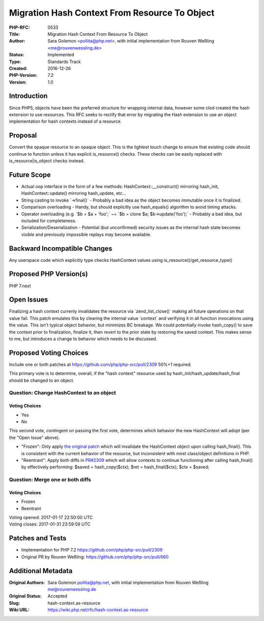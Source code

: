 Migration Hash Context From Resource To Object
==============================================

:PHP-RFC: 0533
:Title: Migration Hash Context From Resource To Object
:Author: Sara Golemon <pollita@php.net>, with initial implementation from Rouven Weßling <me@rouvenwessling.de>
:Status: Implemented
:Type: Standards Track
:Created: 2016-12-26
:PHP-Version: 7.2
:Version: 1.0

Introduction
------------

Since PHP5, objects have been the preferred structure for wrapping
internal data, however some clod created the hash extension to use
resources. This RFC seeks to rectify that error by migrating the Hash
extension to use an object implementation for hash contexts instead of a
resource.

Proposal
--------

Convert the opaque resource to an opaque object. This is the lightest
touch change to ensure that existing code should continue to function
unless it has explicit is_resource() checks. These checks can be easily
replaced with is_resource|is_object checks instead.

Future Scope
------------

-  Actual oop interface in the form of a few methods:
   HashContext::__construct() mirroring hash_init, HashContext::update()
   mirroring hash_update, etc...
-  String casting to invoke \`->final()\` - Probably a bad idea as the
   object becomes immutable once it is finalized.
-  Comparison overloading - Handy, but should explicitly use
   hash_equals() algorithm to avoid timing attacks.
-  Operator overloading (e.g. \`$b = $a + 'foo';\` ~= \`$b = clone $a;
   $b->update('foo');\` - Probably a bad idea, but included for
   completeness.
-  Serialization/Deserialization - Potential (but unconfirmed) security
   issues as the internal hash state becomes visible and previously
   impossible replays may become available.

Backward Incompatible Changes
-----------------------------

Any userspace code which explicitly type checks HashContext values using
is_resource()/get_resource_type()

Proposed PHP Version(s)
-----------------------

PHP 7.next

Open Issues
-----------

Finalizing a hash context currenly invalidates the resource via
\`zend_list_close()\` making all future operations on that value fail.
This patch emulates this by clearing the internal value \`context\` and
verifying it in all function invocations using the value. This isn't
typical object behavior, but minimizes BC breakage. We could potentially
invoke hash_copy() to save the context prior to finalization, finalize
it, then revert to the prior state by restoring the saved context. This
makes sense to me, but introduces a change to behavior which needs to be
discussed.

Proposed Voting Choices
-----------------------

Include one or both patches at https://github.com/php/php-src/pull/2309
50%+1 required.

This primary vote is to determine, overall, if the "hash context"
resource used by hash_init/hash_update/hash_final should be changed to
an object.

Question: Change HashContext to an object
~~~~~~~~~~~~~~~~~~~~~~~~~~~~~~~~~~~~~~~~~

Voting Choices
^^^^^^^^^^^^^^

-  Yes
-  No

This second vote, contingent on passing the first vote, determines which
behavior the new HashContext will adopt (per the "Open Issue" above).

-  "Frozen": Only apply `the original
   patch <https://github.com/php/php-src/pull/2309/commits/e29923471b54b5b0712978274404c37f34d34ea6>`__
   which will invalidate the HashContext object upon calling
   hash_final(). This is consistent with the current behavior of the
   resource, but inconsistent with most class/object definitions in PHP.
-  "Reentrant": Apply both diffs in
   `PR#2309 <https://github.com/php/php-src/pull/2309>`__ which will
   allow contexts to continue functioning after calling hash_final() by
   effectively performing: $saved = hash_copy($ctx); $ret =
   hash_final($ctx); $ctx = $saved;

Question: Merge one or both diffs
~~~~~~~~~~~~~~~~~~~~~~~~~~~~~~~~~

.. _voting-choices-1:

Voting Choices
^^^^^^^^^^^^^^

-  Frozen
-  Reentrant

| Voting opened: 2017-01-17 22:50:00 UTC
| Voting closes: 2017-01-31 23:59:59 UTC

Patches and Tests
-----------------

-  Implementation for PHP 7.2 https://github.com/php/php-src/pull/2309
-  Original PR by Rouven Weßling:
   https://github.com/php/php-src/pull/660

Additional Metadata
-------------------

:Original Authors: Sara Golemon pollita@php.net, with initial implementation from Rouven Weßling me@rouvenwessling.de
:Original Status: Accepted
:Slug: hash-context.as-resource
:Wiki URL: https://wiki.php.net/rfc/hash-context.as-resource

